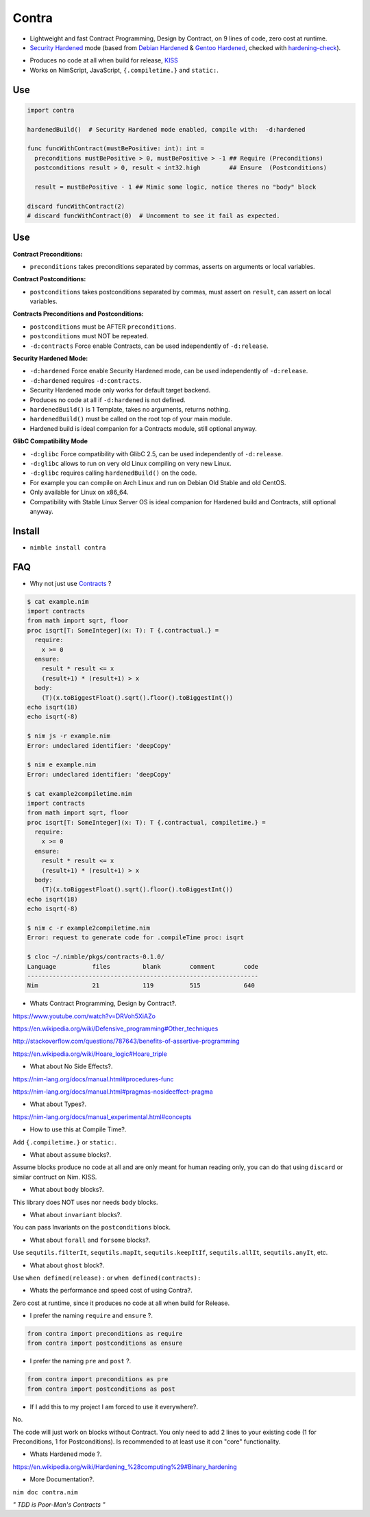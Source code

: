 Contra
======

- Lightweight and fast Contract Programming, Design by Contract, on 9 lines of code, zero cost at runtime.
- `Security Hardened <https://en.wikipedia.org/wiki/Hardening_%28computing%29#Binary_hardening>`_ mode (based from `Debian Hardened <https://wiki.debian.org/Hardening>`_ & `Gentoo Hardened <https://wiki.gentoo.org/wiki/Hardened_Gentoo>`_, checked with `hardening-check <https://bitbucket.org/Alexander-Shukaev/hardening-check>`_).

.. image:: https://raw.githubusercontent.com/juancarlospaco/nim-contra/master/contra.jpg
  :align: center

- Produces no code at all when build for release, `KISS <http://wikipedia.org/wiki/KISS_principle>`_
- Works on NimScript, JavaScript, ``{.compiletime.}`` and ``static:``.


Use
---

.. code-block:: nim

  import contra

  hardenedBuild()  # Security Hardened mode enabled, compile with:  -d:hardened

  func funcWithContract(mustBePositive: int): int =
    preconditions mustBePositive > 0, mustBePositive > -1 ## Require (Preconditions)
    postconditions result > 0, result < int32.high        ## Ensure  (Postconditions)

    result = mustBePositive - 1 ## Mimic some logic, notice theres no "body" block

  discard funcWithContract(2)
  # discard funcWithContract(0)  # Uncomment to see it fail as expected.


Use
---

**Contract Preconditions:**

- ``preconditions`` takes preconditions separated by commas, asserts on arguments or local variables.

**Contract Postconditions:**

- ``postconditions`` takes postconditions separated by commas, must assert on ``result``, can assert on local variables.

**Contracts Preconditions and Postconditions:**

- ``postconditions`` must be AFTER ``preconditions``.
- ``postconditions`` must NOT be repeated.
- ``-d:contracts`` Force enable Contracts, can be used independently of ``-d:release``.

**Security Hardened Mode:**

- ``-d:hardened`` Force enable Security Hardened mode, can be used independently of ``-d:release``.
- ``-d:hardened`` requires ``-d:contracts``.
- Security Hardened mode only works for default target backend.
- Produces no code at all if ``-d:hardened`` is not defined.
- ``hardenedBuild()`` is 1 Template, takes no arguments, returns nothing.
- ``hardenedBuild()`` must be called on the root top of your main module.
- Hardened build is ideal companion for a Contracts module, still optional anyway.

**GlibC Compatibility Mode**

- ``-d:glibc`` Force compatibility with GlibC 2.5, can be used independently of ``-d:release``.
- ``-d:glibc`` allows to run on very old Linux compiling on very new Linux.
- ``-d:glibc`` requires calling ``hardenedBuild()`` on the code.
- For example you can compile on Arch Linux and run on Debian Old Stable and old CentOS.
- Only available for Linux on x86_64.
- Compatibility with Stable Linux Server OS is ideal companion for Hardened build and Contracts, still optional anyway.


Install
-------

- ``nimble install contra``


FAQ
---

- Why not just use `Contracts <https://github.com/Udiknedormin/NimContracts#hello-contracts>`_ ?

.. code-block::

  $ cat example.nim
  import contracts
  from math import sqrt, floor
  proc isqrt[T: SomeInteger](x: T): T {.contractual.} =
    require:
      x >= 0
    ensure:
      result * result <= x
      (result+1) * (result+1) > x
    body:
      (T)(x.toBiggestFloat().sqrt().floor().toBiggestInt())
  echo isqrt(18)
  echo isqrt(-8)

  $ nim js -r example.nim
  Error: undeclared identifier: 'deepCopy'

  $ nim e example.nim
  Error: undeclared identifier: 'deepCopy'

  $ cat example2compiletime.nim
  import contracts
  from math import sqrt, floor
  proc isqrt[T: SomeInteger](x: T): T {.contractual, compiletime.} =
    require:
      x >= 0
    ensure:
      result * result <= x
      (result+1) * (result+1) > x
    body:
      (T)(x.toBiggestFloat().sqrt().floor().toBiggestInt())
  echo isqrt(18)
  echo isqrt(-8)

  $ nim c -r example2compiletime.nim
  Error: request to generate code for .compileTime proc: isqrt

  $ cloc ~/.nimble/pkgs/contracts-0.1.0/
  Language          files         blank        comment        code
  ----------------------------------------------------------------
  Nim               21            119          515            640


- Whats Contract Programming, Design by Contract?.

https://www.youtube.com/watch?v=DRVoh5XiAZo

https://en.wikipedia.org/wiki/Defensive_programming#Other_techniques

http://stackoverflow.com/questions/787643/benefits-of-assertive-programming

https://en.wikipedia.org/wiki/Hoare_logic#Hoare_triple

- What about No Side Effects?.

https://nim-lang.org/docs/manual.html#procedures-func

https://nim-lang.org/docs/manual.html#pragmas-nosideeffect-pragma

- What about Types?.

https://nim-lang.org/docs/manual_experimental.html#concepts

- How to use this at Compile Time?.

Add ``{.compiletime.}`` or ``static:``.

- What about ``assume`` blocks?.

Assume blocks produce no code at all and are only meant for human reading only,
you can do that using ``discard`` or similar contruct on Nim. KISS.

- What about ``body`` blocks?.

This library does NOT uses nor needs ``body`` blocks.

- What about ``invariant`` blocks?.

You can pass Invariants on the ``postconditions`` block.

- What about ``forall`` and ``forsome`` blocks?.

Use ``sequtils.filterIt``, ``sequtils.mapIt``, ``sequtils.keepItIf``, ``sequtils.allIt``, ``sequtils.anyIt``, etc.

- What about ``ghost`` block?.

Use ``when defined(release):`` or ``when defined(contracts):``

- Whats the performance and speed cost of using Contra?.

Zero cost at runtime, since it produces no code at all when build for Release.

- I prefer the naming ``require`` and ``ensure`` ?.

.. code-block:: nim

  from contra import preconditions as require
  from contra import postconditions as ensure


- I prefer the naming ``pre`` and ``post`` ?.

.. code-block:: nim

  from contra import preconditions as pre
  from contra import postconditions as post


- If I add this to my project I am forced to use it everywhere?.

No.

The code will just work on blocks without Contract.
You only need to add 2 lines to your existing code (1 for Preconditions, 1 for Postconditions).
Is recommended to at least use it con "core" functionality.

- Whats Hardened mode ?.

https://en.wikipedia.org/wiki/Hardening_%28computing%29#Binary_hardening

- More Documentation?.

``nim doc contra.nim``


*" TDD is Poor-Man's Contracts "*
